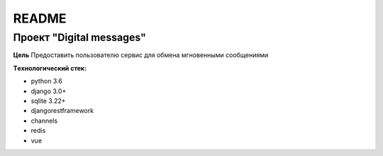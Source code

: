 README
======

Проект "Digital messages"
-------------------------

**Цель**
Предоставить пользователю сервис для обмена мгновенными сообщениями

**Tехнологический стек:**

* python 3.6
* django 3.0+
* sqlite 3.22+
* djangorestframework
* channels
* redis
* vue
